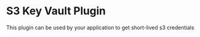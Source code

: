 * S3 Key Vault Plugin

This plugin can be used by your application to get short-lived s3 credentials
